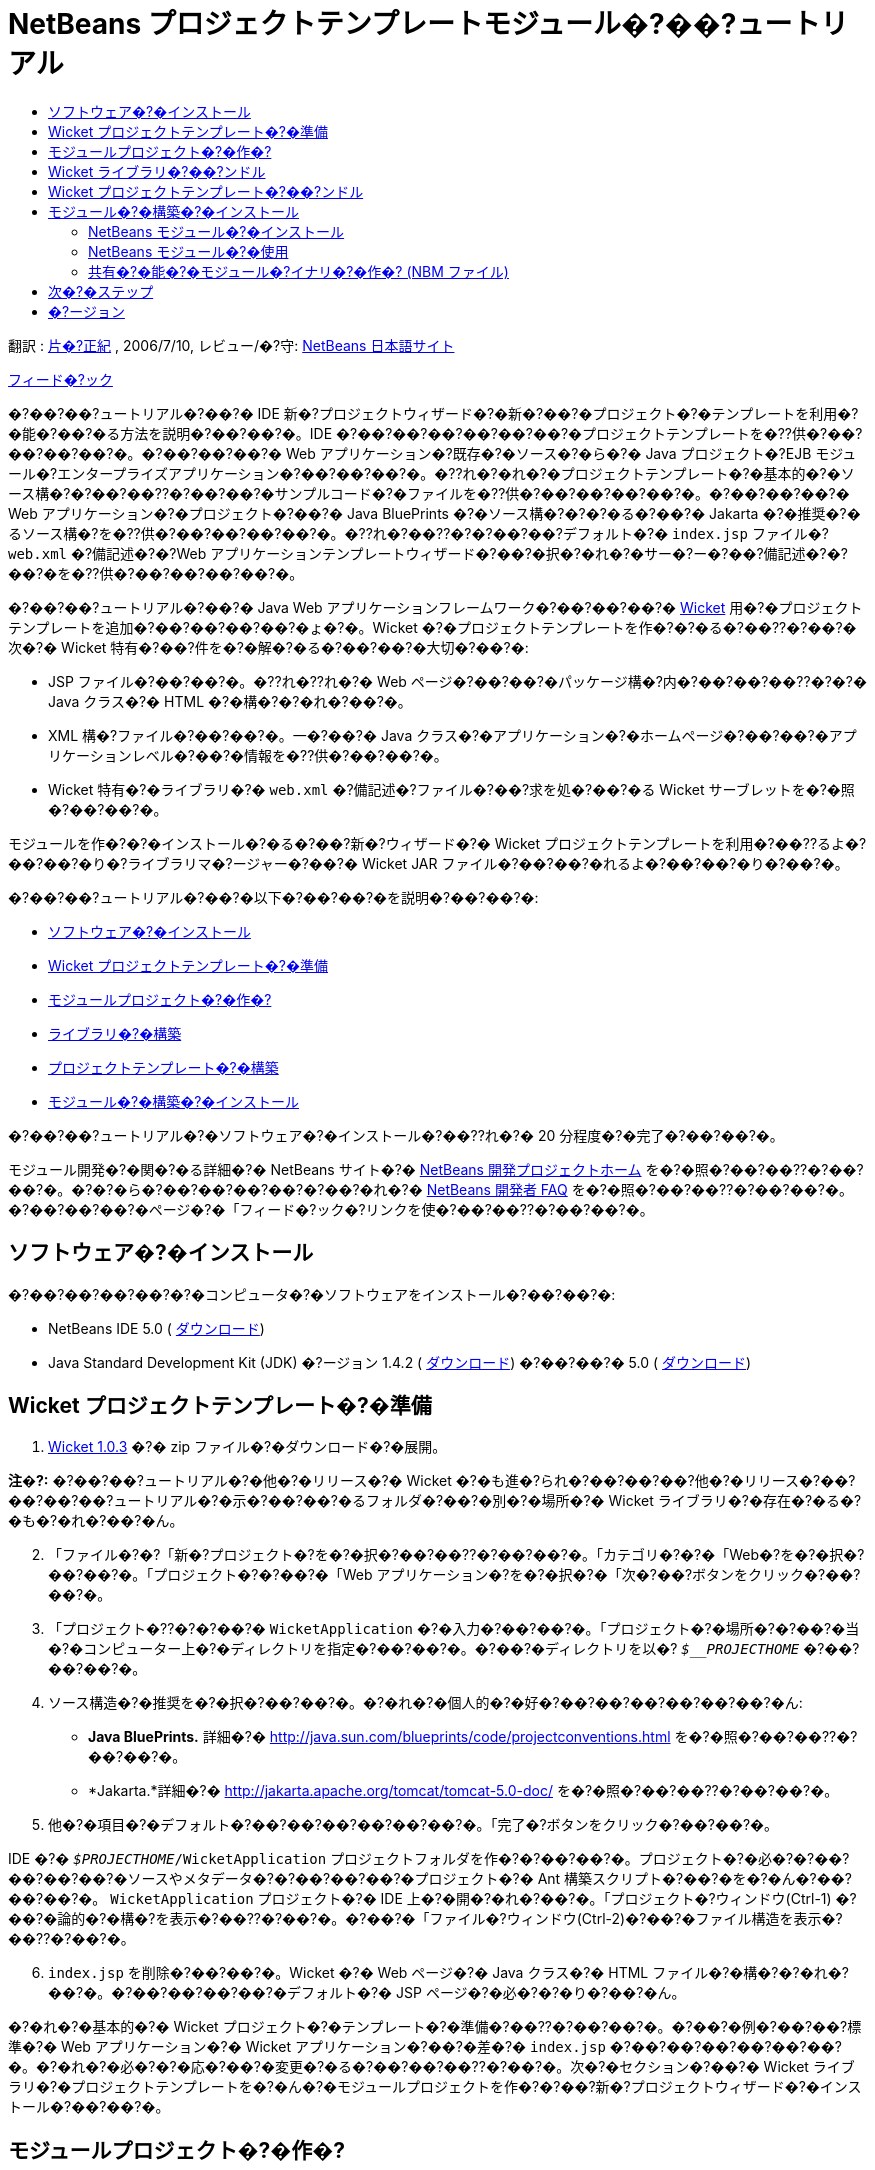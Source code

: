 // 
//     Licensed to the Apache Software Foundation (ASF) under one
//     or more contributor license agreements.  See the NOTICE file
//     distributed with this work for additional information
//     regarding copyright ownership.  The ASF licenses this file
//     to you under the Apache License, Version 2.0 (the
//     "License"); you may not use this file except in compliance
//     with the License.  You may obtain a copy of the License at
// 
//       http://www.apache.org/licenses/LICENSE-2.0
// 
//     Unless required by applicable law or agreed to in writing,
//     software distributed under the License is distributed on an
//     "AS IS" BASIS, WITHOUT WARRANTIES OR CONDITIONS OF ANY
//     KIND, either express or implied.  See the License for the
//     specific language governing permissions and limitations
//     under the License.
//

= NetBeans プロジェクトテンプレートモジュール�?��?ュートリアル
:jbake-type: platform-tutorial
:jbake-tags: tutorials 
:markup-in-source: verbatim,quotes,macros
:jbake-status: published
:syntax: true
:source-highlighter: pygments
:toc: left
:toc-title:
:icons: font
:experimental:
:description: NetBeans プロジェクトテンプレートモジュール�?��?ュートリアル - Apache NetBeans
:keywords: Apache NetBeans Platform, Platform Tutorials, NetBeans プロジェクトテンプレートモジュール�?��?ュートリアル

翻訳 :  link:https://blogs.oracle.com/roller/page/katakai[片�?正紀] , 2006/7/10, レビュー/�?守:  link:http://ja.netbeans.org/index.html[NetBeans 日本語サイト]

link:mailto:dev@netbeans.apache.org?subject=Feedback:%20NetBeans%20IDE%20Project%20Sample%20Module%20Tutorial[フィード�?ック]

�?��?��?ュートリアル�?��?� IDE 新�?プロジェクトウィザード�?�新�?��?�プロジェクト�?�テンプレートを利用�?�能�?��?�る方法を説明�?��?��?�。IDE �?��?��?��?��?��?��?�プロジェクトテンプレートを�??供�?��?��?��?��?�。�?��?��?��?� Web アプリケーション�?既存�?�ソース�?�ら�?� Java プロジェクト�?EJB モジュール�?エンタープライズアプリケーション�?��?��?��?�。�??れ�?�れ�?�プロジェクトテンプレート�?�基本的�?�ソース構�?�?��?��??�?��?��?�サンプルコード�?�ファイルを�??供�?��?��?��?��?�。�?��?��?��?� Web アプリケーション�?�プロジェクト�?��?� Java BluePrints �?�ソース構�?�?�?�る�?��?� Jakarta �?�推奨�?�るソース構�?を�??供�?��?��?��?��?�。�??れ�?��??�?�?��?��?デフォルト�?�  ``index.jsp``  ファイル�? ``web.xml``  �?備記述�?�?Web アプリケーションテンプレートウィザード�?��?�択�?�れ�?�サー�?ー�?��?備記述�?�?��?�を�??供�?��?��?��?��?�。

�?��?��?ュートリアル�?��?� Java Web アプリケーションフレームワーク�?��?��?��?�  link:http://wicket.sourceforge.net/[Wicket] 用�?�プロジェクトテンプレートを追加�?��?��?��?��?�ょ�?�。Wicket �?�プロジェクトテンプレートを作�?�?�る�?��??�?��?�次�?� Wicket 特有�?��?件を�?�解�?�る�?��?��?�大切�?��?�:

* JSP ファイル�?��?��?�。�??れ�??れ�?� Web ページ�?��?��?�パッケージ構�?内�?��?��?��??�?�?� Java クラス�?� HTML �?�構�?�?�れ�?��?�。
* XML 構�?ファイル�?��?��?�。一�?��?� Java クラス�?�アプリケーション�?�ホームページ�?��?��?�アプリケーションレベル�?��?�情報を�??供�?��?��?�。
* Wicket 特有�?�ライブラリ�?�  ``web.xml``  �?備記述�?ファイル�?��?求を処�?��?�る Wicket サーブレットを�?�照�?��?��?�。

モジュールを作�?�?�インストール�?�る�?��?新�?ウィザード�?� Wicket プロジェクトテンプレートを利用�?��??るよ�?��?��?�り�?ライブラリマ�?ージャー�?��?� Wicket JAR ファイル�?��?��?�れるよ�?��?��?�り�?��?�。

�?��?��?ュートリアル�?��?�以下�?��?��?�を説明�?��?��?�:

* <<installing,ソフトウェア�?�インストール>>
* <<preparing,Wicket プロジェクトテンプレート�?�準備>>
* <<creatingthemoduleproject,モジュールプロジェクト�?�作�?>>
* <<bundlinglibraries,ライブラリ�?�構築>>
* <<bundlingtemplate,プロジェクトテンプレート�?�構築>>
* <<building,モジュール�?�構築�?�インストール>>

�?��?��?ュートリアル�?�ソフトウェア�?�インストール�?��??れ�?� 20 分程度�?�完了�?��?��?�。

モジュール開発�?�関�?�る詳細�?� NetBeans サイト�?�  link:https://netbeans.apache.org/platform/index.html[NetBeans 開発プロジェクトホーム] を�?�照�?��?��??�?��?��?�。�?�?�ら�?��?��?��?��?�?��?�れ�?�  link:http://wiki.netbeans.org/wiki/view/NetBeansDeveloperFAQ[NetBeans 開発者 FAQ] を�?�照�?��?��??�?��?��?�。�?��?��?��?�ページ�?�「フィード�?ック�?リンクを使�?��?��??�?��?��?�。



== ソフトウェア�?�インストール

�?��?��?��?��?�?�コンピュータ�?�ソフトウェアをインストール�?��?��?�:

* NetBeans IDE 5.0 ( link:https://netbeans.apache.org/download/index.html[ダウンロード])
* Java Standard Development Kit (JDK) �?ージョン 1.4.2 ( link:https://www.oracle.com/technetwork/java/javase/downloads/index.html[ダウンロード]) �?��?��?� 5.0 ( link:https://www.oracle.com/technetwork/java/javase/downloads/index.html[ダウンロード])



== Wicket プロジェクトテンプレート�?�準備


[start=1]
1.  link:http://sourceforge.net/project/showfiles.php?group_id=119783&package_id=130482[Wicket 1.0.3] �?� zip ファイル�?�ダウンロード�?�展開。

*注�?:* �?��?��?ュートリアル�?�他�?�リリース�?� Wicket �?�も進�?られ�?��?��?��?他�?�リリース�?��?��?��?��?ュートリアル�?�示�?��?��?�るフォルダ�?��?�別�?�場所�?� Wicket ライブラリ�?�存在�?�る�?�も�?�れ�?��?�ん。


[start=2]
1. 「ファイル�?�?「新�?プロジェクト�?を�?�択�?��?��??�?��?��?�。「カテゴリ�?�?�「Web�?を�?�択�?��?��?�。「プロジェクト�?�?��?�「Web アプリケーション�?を�?�択�?�「次�?��?ボタンをクリック�?��?��?�。


[start=3]
1. 「プロジェクト�??�?�?��?�  ``WicketApplication``  �?�入力�?��?��?�。「プロジェクト�?�場所�?�?��?�当�?�コンピューター上�?�ディレクトリを指定�?��?��?�。�?��?�ディレクトリを以�?  ``_$__PROJECTHOME_``  �?��?��?��?�。


[start=4]
1. ソース構造�?�推奨を�?�択�?��?��?�。�?�れ�?�個人的�?�好�?��?��?��?��?��?��?�ん:

* *Java BluePrints.* 詳細�?�  link:http://java.sun.com/blueprints/code/projectconventions.html[http://java.sun.com/blueprints/code/projectconventions.html] を�?�照�?��?��??�?��?��?�。

* *Jakarta.*詳細�?�  link:http://jakarta.apache.org/tomcat/tomcat-5.0-doc/[http://jakarta.apache.org/tomcat/tomcat-5.0-doc/] を�?�照�?��?��??�?��?��?�。


[start=5]
1. 他�?�項目�?�デフォルト�?��?��?��?��?��?��?�。「完了�?ボタンをクリック�?��?��?�。

IDE �?�  ``_$PROJECTHOME_/WicketApplication``  プロジェクトフォルダを作�?�?��?��?�。プロジェクト�?�必�?�?��?��?��?��?�ソースやメタデータ�?�?��?��?��?�プロジェクト�?� Ant 構築スクリプト�?��?�を�?�ん�?��?��?��?�。 ``WicketApplication``  プロジェクト�?� IDE 上�?�開�?�れ�?��?�。「プロジェクト�?ウィンドウ(Ctrl-1) �?��?�論的�?�構�?を表示�?��??�?��?�。�?��?�「ファイル�?ウィンドウ(Ctrl-2)�?��?�ファイル構造を表示�?��??�?��?�。


[start=6]
1.  ``index.jsp``  を削除�?��?��?�。Wicket �?� Web ページ�?� Java クラス�?� HTML ファイル�?�構�?�?�れ�?��?�。�?��?��?��?��?�デフォルト�?� JSP ページ�?�必�?�?�り�?��?�ん。

�?�れ�?�基本的�?� Wicket プロジェクト�?�テンプレート�?�準備�?��??�?��?��?�。�?��?�例�?��?��?標準�?� Web アプリケーション�?� Wicket アプリケーション�?��?�差�?�  ``index.jsp``  �?��?��?��?��?��?��?�。�?�れ�?�必�?�?�応�?��?�変更�?�る�?��?��?��??�?��?�。次�?�セクション�?��?� Wicket ライブラリ�?�プロジェクトテンプレートを�?�ん�?�モジュールプロジェクトを作�?�?��?新�?プロジェクトウィザード�?�インストール�?��?��?�。


== モジュールプロジェクト�?�作�?


[start=1]
1. 「ファイル�?>「新�?プロジェクト�?(Ctrl-Shift-N) を�?�択�?��?��??�?��?��?�。「カテゴリ�?�?�「NetBeans プラグインモジュール�?を�?�択�?��?��?�。「プロジェクト�?�?��?�「モジュールプロジェクト�?を�?�択�?�「次�?��?ボタンをクリック�?��?��?�。


[start=2]
1. 「�??�?�?�場所�?パ�?ル�?��?�「プロジェクト�??�?�?�「 ``WicketTemplate`` �?�?�入力�?��?��?�。「プロジェクト�?�場所�?�?��?�当�?�コンピューター上�?�ディレクトリを指定�?��?��?�。�?��?��?��?�  ``c:\mymodules``  �?��?��?��?�。「スタンドアロンモジュール�?�?�ラジオボタン�?��??�?��?��?��?��?�「主プロジェクト�?��?��?�設定�?�?ェックボックスを�?�択�?��?��?�。パ�?ル�?�次�?�よ�?��?��?�り�?��?�:


image::images/new-module-project-wiz1_ja.png[]

「次�?��?をクリック�?��?��?�。


[start=3]
1. 「基本モジュール構�?�?パ�?ル�?��?�「コード�??ベース�?�?�  ``yourorghere``  を  ``myorg``  �?�置�??�?��?��? ``org.myorg.wickttemplate``  �?��?��?��?�。「地域対応�?��?ンドル�?�?�「XML レイヤー�?�?��??�?��?��?��?��?�  ``org/myorg/wickttemplate``  �?��?�れら�?�ファイル�?��?存�?�れるよ�?��?��?��?��?�。パ�?ル�?��?��?�よ�?��?��?�り�?��?�:


image::images/new-module-project-wiz2_ja.png[]


[start=4]
1. 「完了�?ボタンをクリック�?��?��?�。

IDE �?�  ``WicketTemplate``  プロジェクトを作�?�?��?��?�。プロジェクト�?�必�?�?��?��?��?��?�ソースやメタデータ�?�?��?��?��?�プロジェクト�?�構築スクリプト�?��?�を�?�ん�?��?��?��?�。プロジェクト�?� IDE 上�?�開�?�れ�?��?�。「プロジェクト�?ウィンドウ(Ctrl-1) �?��?�論的�?�構�?を表示�?��??�?��?�。�?��?�「ファイル�?ウィンドウ(Ctrl-2)�?��?�ファイル構造を表示�?��??�?��?�。�?��?��?��?�「プロジェクト�?ウィンドウ�?��?��?��?�よ�?��?��?�り�?��?�:


image::images/projects-window-1_ja.png[]

�?�れら�?�ファイル�?�基本的�?�説明�?�  link:quickstart-nbm_ja.html[プラグインモジュールクイックスタートガイド] を�?�照�?��?��??�?��?��?�。



== Wicket ライブラリ�?��?ンドル


[start=1]
1.  ``WicketTemplate``  プロジェクトノード�?��?�クリック�?��?�「新�?�?>「J2SE ライブラリ記述�?�?を�?�択�?��?��?�。「次�?��?をクリック�?��?��?�。


[start=2]
1. 「ライブラリ�?��?�択�?パ�?ル�?�「ライブラリを管�?��?をクリック�?��?��?�。「ライブラリマ�?ージャー�?�?��?「新�?ライブラリ�?をクリック�?�「ライブラリ�??�?�?�  ``Wicket``  �?�入力�?��?��?�。「完了�?ボタンをクリック�?��?��?�。


[start=3]
1. 「JAR/フォルダを追加�?をクリック�?��? link:http://sourceforge.net/project/showfiles.php?group_id=119783&package_id=130482[Wicket 1.0.3] を展開�?��?�フォルダを�?�照�?��?��?�。


[start=4]
1. 「JAR/フォルダをブラウズ�?ダイアログ�?�「クラスパス�?タブ�?�次�?� JAR ファイルを追加�?��?��?�:

*  ``wicket-1.0.3`` 
*  ``lib/commons-fileupload-1.0`` 
*  ``lib/commons-logging-1.0.4`` 
*  ``lib/concurrent-1.3.3`` 
*  ``lib/dom4j-1.4`` 
*  ``lib/log4j-1.2.8`` 
*  ``lib/ognl-2.6.7`` 

「ライブラリマ�?ージャー�?�?�「クラスパス�?タブ�?�次�?�よ�?��?��?�り�?��?�:


image::images/library-manager-1_ja.png[]


[start=5]
1. 「Javadoc�?タブ�?��?�  ``docs/apidocs``  フォルダを追加�?��?��?�。

「ライブラリマ�?ージャー�?�?�「Javadoc�?タブ�?�次�?�よ�?��?��?�り�?��?�:


image::images/library-manager-2_ja.png[]


[start=6]
1. 「完了�?ボタンをクリック�?��?��?�。「ライブラリ�?��?�択�?パ�?ル�?�新�?��??作�?�?��?� Wicket ライブラリを�?�択�?��?��?�。


image::images/j2se-library-descriptor-1_ja.png[]

「次�?��?をクリック�?��?��?�。


[start=7]
1. 「�??�?�?�場所�?パ�?ル�?��?��?��?��?�デフォルト�?��?��?��?��?��?��?�。


[start=8]
1. 「完了�?ボタンをクリック�?��?��?�。

プロジェクトウィンドウ�?�  ``Wicket``  J2SE ライブラリ記述�?を�?�ん�?��?��?��?�。ファイルウィンドウ�?��?�モジュール�?�追加�?��?� Wicket アーカイブファイル�?�表示�?�れ�?��?�:


image::images/projects-window-2_ja.png[] 
image::images/projects-window-3_ja.png[] 


== Wicket プロジェクトテンプレート�?��?ンドル


[start=1]
1.  ``WicketTemplate``  プロジェクトノード�?��?�クリック�?��?�「新�?�?>「プロジェクトテンプレート�?を�?�択�?��?��?�。


[start=2]
1. 「プロジェクトを�?�択�?パ�?ル�?��?�次�?�よ�?��?�サンプル�?��?��?��?ンドル�?�るプロジェクト�?�自動的�?��?�択�?�れ�?��?�:


image::images/new-project-template-wiz1_ja.png[]

IDE �?�複数�?�プロジェクト�?�開�?�れ�?��?��?�場�?��?��?�ドロップダウンリストを使�?��?� Wicket アプリケーションを�?�択�?��?��?�。

「次�?��?をクリック�?��?��?�。


[start=3]
1. 「�??�?�?�場所�?パ�?ル�?��?�「テンプレート�??�?�?�「 ``WicketApplication`` �?�?�入力�?��?「表示�??�?�?��?�「 ``Wicket Application`` �?�?�入力�?��?��?�。「カテゴリ�?ドロップダウンリスト�?�ら�?�次�?�よ�?��?�「Web�?を�?�択�?��?��?�。


image::images/new-project-template-wiz2_ja.png[]


[start=4]
1. 「完了�?ボタンをクリック�?��?��?�。

IDE �?�次�?��?��?�を行�?��?��?�:

* プロジェクトを�?�む ZIP ファイルを作�?�?�る
* サンプルを作�?�?�る�?��?�?�新�?プロジェクトウィザード�?�使�?れる Java パ�?ル�?��??復�?を作�?�?�る
* 新�?プロジェクトウィザード�?�説明を表示�?�る HTML を�??供�?�る
* XML レイヤーファイル�?�サンプルを登録�?�る
* ローカライズ用�?�文字を  ``bundle.properties``  ファイル�?�追加�?�る

�?�れ�?�「プロジェクト�?ウィンドウ�?��?��?�よ�?��?��?�り�?��?�:


image::images/projects-window-4_ja.png[]

最後�?�デフォルト�?�アイコンを Wicket �?�アイコン�?�置�??�?��?��?��?�。Wicket �?�アイコンを�?�得�?�る�?��?��?以下�?�イメージ�?��?�クリック�?��?�ファイル�?��?存�?��?��?�。


image::images/wicket.gif[]


[start=5]
1. 「�?�?�?�ファイル�?ノード�?�「XML レイヤー�?ノードを展開�?��?��?�。２�?��?�ノード  ``<�?��?�レイヤー>``  �?�  ``<コンテキスト内�?��?��?�レイヤー>``  �?��??�?�サブノード�?�  link:https://netbeans.apache.org/tutorials/nbm-glossary.html[ファイルシステム] �?�ブラウザを構�?�?��?��?��?��?�。 ``<�?��?�レイヤー>`` �?�?�ら�?�  ``Templates`` �?作�?�?��?�テンプレート�?�見�?�る�?��?�ノードを展開�?��?��?�。


[start=6]
1. 新�?��?�テンプレート�?�ノード�?��?�クリック�?��?�次�?�よ�?��?�「アイコンを�?�択�?を�?�択�?��?��?�:


image::images/layerxml1_ja.png[]

Wicket アイコン�?��?存�?��?��?�る場所を�?�照�?��?��?�。デフォルト�?�アイコン�?� Wicket アイコン�?�変更�?�れ�?��?�:


image::images/layerxml2_ja.png[]

�?�れ�?� Wicket ライブラリ�?�テンプレートを�?�むモジュール�?�構築�?インストール�?��?�使用�?�る準備�?�整�?��?��?��?�。


== モジュール�?�構築�?�インストール

IDE �?�モジュール�?�構築�?�よ�?�インストール�?� Ant 構築スクリプトを使用�?��?��?�。構築スクリプト�?�プロジェクト�?�作�?時�?�作�?�?�れ�?��?�。


=== NetBeans モジュール�?�インストール

* 「プロジェクト�?ウィンドウ�?�「 ``WicketTemplate`` �?プロジェクトを�?�クリック�?�「ターゲットプラットフォーム�?��?�インストール/�?読�?�込�?��?を�?��?��?��?�。

モジュール�?�構築�?�れターゲット IDE �?�る�?��?�プラットフォーム�?�インストール�?�れ�?��?�。ターゲット IDE �?��?��?�プラットフォーム�?�起動�?�新�?モジュールを試�?��?��?��?��?��??�?��?�。デフォルト�?�ターゲットプラットフォーム�?��?� IDE �?��?�在�?�インスタンス�?�使用�?��?��?�るインストール�?��?�。モジュールを実行�?�る�?� IDE �?�ユーザーディレクトリ�?��?�別�?�テストユーザーディレクトリ�?�実行�?�れ�?��?�。


=== NetBeans モジュール�?�使用


[start=1]
1. 「ファイル�?>「新�?プロジェクト�?(Ctrl-Shift-N) を�?�択�?��?��??�?��?��?�。

新�?プロジェクトウィザード�?�開�?? Wicket アプリケーションテンプレート�?�表示�?�れ�?��?�:


image::images/new-project-wizard_ja.png[]


[start=2]
1. 「Wicket アプリケーション�?を�?�択�?�「次�?��?ボタンをクリック�?��?��?�。「�??�?�?�場所�?パ�?ル�?�表示�?�れ�?��?�。「プロジェクト�??�?�?��??�?を入力�?��?��?�。


[start=3]
1. 「完了�?ボタンをクリック�?��?��?�。

IDE �?�新�?��??作�?�?�れ�?�サンプルプロジェクトを開�??表示�?��?��?�。 ``index.jsp``  �?�開�?�れ�?��?��?��?��?�気�?��?��??�?��?�ょ�?�。


[start=4]
1. 「ライブラリ�?ノード�?��?�クリック�?��?「ライブラリを追加�?を�?�択�?��?��?�。次�?�よ�?��?��?�り�?��?�:


image::images/projects-window-5_ja.png[]


[start=5]
1. Wicket ライブラリを�?�択肢�?「ライブラリを追加�?をクリック�?��?��?�。


[start=6]
1. 新�?��?? Java クラス�?�作�?�?��?��?�。Wicket ライブラリ�?�コード補完やJavadoc �?�サ�?ート�?�れ�?��?��?��?�。


image::images/source-editor_ja.png[]


=== 共有�?�能�?�モジュール�?イナリ�?�作�? (NBM ファイル)

NBM ファイル�?� Web 経由�?� NetBeans モジュール�?布�?�る�?��?�?�パッケージ�?��?�。主�?� NBM ファイル�?�モジュール�?� JAR ファイル�?��?��?��?��?�次�?��?�:

* NBM ファイル�?�圧縮�?�れ�?��?��?��?�。
* NBM ファイル�?�複数�?� JAR ファイルを�?�む�?��?��?��?��??�?��?�。モジュール�?� NBM �?�使用�?�る任�?�?�ライブラリをパッケージ�?��??�?��?�。
* NBM ファイル�?� NetBeans �?�表示�?�る表示�??�?アップデートセンター�?�関�?�る情報�?マニフェストコンテンツ�?ライセンス等メタデータを�?�む�?��?��?��?��??�?��?�。
* NBM ファイル�?�通常セキュリティー�?�目的�?�署�??�?�れ�?��?��?��?�。

NBM �?�特別�?�拡張�?を使�?��?� ZIP ファイル�?��?�。JDK �?�機構を使�?��?� JAR を署�??�?��?��?�。特別�?��?��?�を�?��?��?��?��?�り�?NBM ファイル�?�内容�?�注�?�?�る必�?�?��?�り�?��?�ん。標準�?� Ant 構築スクリプト�?�よ�?��?� NBM �?�作�?�?�れ�?��?�。IDE �?�プロジェクト�?�プロジェクトプロパティーダイアログボックス�?�入力�?��?�値�?�基�?��?��?�構築スクリプトを作�?�?��?��?�。プロジェクトプロパティー�?�ダイアログボックス�?��?�モジュール�?��?存関係�?�?ージョン�?パッケージ�?�情報を設定�?��??�?��?�。Ant スクリプトや Ant プロパティーを使�?��?�プログラム�?�実行をカスタマイズ�?�る�?��?��?��?��??�?��?�。


[start=1]
1. 「プロジェクト�?ウィンドウ�?�  ``WicketTemplate``  プロジェクトを�?�クリック�?��?「NBM を作�?�?を�?�択�?��?��?�。

NBM ファイル�?�作�?�?�れ�?��?�。「ファイル�?ウィンドウ (Ctrl-2) �?�確�?�?��??�?��?�:


image::images/shareable-nbm_ja.png[]


[start=2]
1. メール�?��?��?��?付�?�る�?��?��?�より他�?�人�?��?布�?共有�?��??�?��?�。


== 次�?�ステップ

NetBeans モジュール�?�開発�?�作�?�?�詳細�?�次�?�リソースを�?�照�?��?��??�?��?��?�:

*  link:https://netbeans.apache.org/platform/index.html[プラグイン開発者リソース]

*  link:https://bits.netbeans.org/dev/javadoc/[NetBeans API リスト (�?�行�?�開発�?ージョン)]

*  link:http://apisupport.netbeans.org/new-apisupport.html[新�? API サ�?ート�?��??案]

*  link:https://netbeans.apache.org/tutorials/index_ja.html[�??�?�他�?�プラグインモジュール�?ュートリアル]


== �?ージョン

詳細�?�更新履歴�?�  link:nbm-projecttemplates_ja.html[原文�?�英文] を�?�覧下�?��?�。�?��?�ファイル�?�リビジョン 1.13 を翻訳�?��?��?��?��?�。

